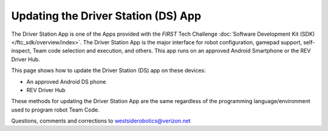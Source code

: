 Updating the Driver Station (DS) App
====================================

The Driver Station App is one of the Apps provided with the *FIRST* Tech
Challenge :doc:`Software Development Kit (SDK) </ftc_sdk/overview/index>`.  The Driver
Station App is the major interface for robot configuration, gamepad support, 
self-inspect, Team code selection and execution, and others. This app runs
on an approved Android Smartphone or the REV Driver Hub.

This page shows how to update the Driver Station (DS) app on these
devices:

-  An approved Android DS phone
-  REV Driver Hub

These methods for updating the Driver Station App are the same regardless
of the programming language/environment used to program robot Team Code.

.. dropdown:: Updating Driver Station (DS) app on Android smartphone

   There are 2 methods to update the DS app on a DS phone:

   1. REV Hardware Client (RHC)
   2. “Side loading” with APK

   .. dropdown:: Method 1 - REV Hardware Client (RHC) - Windows computers only

      Plug the DS phone directly into the computer with RHC installed and
      open. Use a USB data cable, not a charge-only cable. Make sure the
      “Hardware” tab is active, at top left. The DS app on the phone does
      **not** need to be open.

      Here the computer does not need to be connected to the internet, since
      :doc:`in Updating the REV Hardware Client 
      </ftc_sdk/updating/hardware_client/Updating-REV-Hardware-Client>`
      the required DS update file was previously downloaded.

      The RHC app will recognize the phone, as shown here:

      .. figure:: images/030-RHC-recognize-phone.png
         :alt: Recognizing the Phone
         :width: 80%
         :align: center

         Recognizing the Phone

      If the phone is not recognized, ensure that the phone has :doc:`developer
      options
      </programming_resources/tutorial_specific/android_studio/enabling_developer_options/Enabling-Developer-Options>`
      enabled. If necessary, click the "Scan for Devices" button in the
      lower-left of the REV Hardware Client app to force the RHC to rescan
      devices.

      Once recognized, click on that phone’s large icon/rectangle. The RHC app
      now displays the update status of the DS app, if any.

      .. figure:: images/040-RHC-update-DS-phone.png
         :alt: Update Status of Phone
         :width: 80%
         :align: center

         Update Status of Phone

      Simply click the blue Update rectangle (green arrow) – done!

      The update was fast, because you had already downloaded the DS app to
      the RHC. That was noted with ’(Already Downloaded)“, to the left of the
      blue Update rectangle.

      You could have selected an **older** version of the DS app, in the
      drop-down list just above the blue Update rectangle.

      After install, drag the DS app icon from the app menu to the phone’s
      home screen.

      You may now unplug the DS phone from the computer, and close the RHC
      app. The updated DS app is ready to use.

   .. dropdown:: Method 2 - Side-load APK

      Here you will work directly with the Android Package or **APK file** to
      install the DS app on the Android phone. Any computer can be used, PC or
      Mac, old or new. This method is sometimes called “side-loading”.

      1. Connect your computer to the internet, open a web browser, and
         navigate to the `SDK github
         repository <https://github.com/FIRST-Tech-Challenge/FtcRobotController>`__.

         .. figure:: images/050-FTC-repo.png
            :alt: SDK GitHub Repo
            :width: 80%
            :align: center

            SDK GitHub Repo

         At the right side under “Releases”, click the “Latest” icon (yellow
         oval, above).

         In the next page, scroll down slightly in the “Latest” section, to the
         short list of “Assets”. Click on the file
         “FtcDriverStation-release.apk”, to download it to your computer.

         .. figure:: images/060-github-assets-DS.png
            :alt: SDK GitHub Releases
            :width: 80%
            :align: center

            SDK GitHub Releases

         At this time, you could rename the file to reflect its current version
         number. For example, ``FtcDriverStation-release-8.0.apk`` or simply
         ``DS-8.0-release.apk``. This distinguishes the file from other versions
         that might be stored later on that DS phone.

      2. Transfer the APK file from the computer to the DS phone’s Downloads
         (or Download) folder. Use a USB data cable (not a charge-only cable).
         When complete, you may unplug the DS phone from the computer.

      3. Uninstall the existing (obsolete) DS app, by dragging its icon to a
         Trash/Uninstall icon. Or, touch and hold the DS icon for “App info”,
         then choose Uninstall.

      4. On the DS phone, navigate to the Downloads folder. This can be done
         in several ways:

         -  at the main app menu (swipe up), touch the Files icon or the
            Downloads icon (if present)

         -  use the basic file manager in Settings/Storage, then Explore or Files

         -  use a third-party app such as FX File Explorer (from the Google Play
            Store)

         Touch the APK filename that you transferred. Respond to the prompts, to
         install the updated DS app.

         After install, drag the DS app icon from the menu to the phone’s home
         screen.

      Done! The updated DS app is now ready to use.

.. dropdown:: Updating Driver Station (DS) app on REV Driver Hub

   Here are 3 methods to update the DS app on a REV Driver Hub: 

   #. REV Hardware Client (RHC) 
   #. "Side loading” with APK 
   #. Software Manager on REV Driver Hub

   The first two methods are essentially the same as above, for updating on a
   DS phone.

   .. dropdown:: Method 1 - REV Hardware Client (RHC) - Windows computers only

      Plug the REV Driver Hub directly into the Windows computer with RHC
      installed and open. Use a USB-C data cable. Make sure the “Hardware” tab
      is active, at top left. The DS app on the Driver Hub does **not** need
      to be open.

      Here the computer does not need to be connected to the internet, since
      :doc:`in Updating the REV Hardware Client 
      </ftc_sdk/updating/hardware_client/Updating-REV-Hardware-Client>`
      the required DS update file was previously downloaded.

      The RHC app will recognize the Driver Hub, as shown here:

      .. figure:: images/070-RHC-recognize-DH.png
         :alt: Recognizing the Driver Hub
         :width: 80%
         :align: center

         Recognizing the Driver Hub

      Once recognized, click on the Driver Hub’s large icon/rectangle. The RHC app now displays
      the update status of the DS app, if any.

      .. figure:: images/075-RHC-update-DH.png
         :alt: Updating the Driver Hub
         :width: 80%
         :align: center

         Updating the Driver Hub

      Simply click the blue Update rectangle (green arrow) – done!

      The update was fast, because you had already downloaded the DS app to
      the RHC. That was noted with ’(Already Downloaded)“, to the left of the
      blue Update rectangle.

      You could have selected an **older** version of the DS app, in the
      drop-down list just above the blue Update rectangle.

      After install, drag the DS app icon from the app menu to the Driver
      Hub’s home screen, if needed.

      You may now unplug the Driver Hub from the computer, and close the RHC
      app. The updated DS app is ready to use.

   .. dropdown:: Method 2 - Side-load APK

      Here you will work directly with the Android Package or **APK file** to
      install the DS app on the Driver Hub. Any computer can be used, PC or
      Mac, old or new. This method is sometimes called “side-loading”.

      1. Connect your computer to the internet, open a web browser, and
         navigate to the `SDK github
         repository <https://github.com/FIRST-Tech-Challenge/FtcRobotController>`__.

         .. figure:: images/050-FTC-repo.png
            :alt: SDK GitHub Repo
            :width: 80%
            :align: center

            SDK GitHub Repo

         At the right side under “Releases”, click the “Latest” icon (yellow
         oval, above).

         In the next page, scroll down slightly in the “Latest” section, to the
         short list of “Assets”. Click on the file
         “FtcDriverStation-release.apk”, to download it to your computer.

         .. figure:: images/060-github-assets-DS.png
            :alt: SDK GitHub Releases
            :width: 80%
            :align: center

            SDK GitHub Releases

         At this time, you could rename the file to reflect its current version
         number. For example, ``FtcDriverStation-release-8.0.apk`` or simply
         ``DS-8.0-release.apk``. This distinguishes the file from other versions
         that might be stored later on that Driver Hub.

      2. Transfer the APK file from the computer to the Driver Hub’s Downloads
         folder. Use a USB-C data cable. When complete, you may unplug the
         Driver Hub from the computer.

      3. Uninstall the existing (obsolete) DS app, by dragging its icon to the
         Trash/Uninstall icon. Or, touch and hold the DS icon for “App info”,
         then choose Uninstall.

      4. On the Driver Hub, navigate to the Downloads folder. This can be done
         in several ways:

         -  at the main app menu (swipe up), touch the Files icon, then three
            bars at top left

         -  use the basic file manager in Settings/Storage, then touch Files

         -  use a third-party app such as FX File Explorer (from the Google Play
            Store)

         Touch the APK filename that you transferred. Respond to the prompts, to
         install the updated DS app.

         After install, drag the DS app icon from the menu to the Driver Hub’s
         home screen, if needed.

      Done! The updated DS app is now ready to use.

   .. dropdown:: Method 3 - Software Manager

      The REV Driver Hub has a built-in app called the Software Manager, which
      can automatically update the DS app (and other related software). It
      requires only an internet connection.

      1. Close all apps, and open the Driver Hub’s Wi-Fi menu (in Settings, or
         swipe down twice from top of home screen). Temporarily connect the
         Driver Hub to the internet via Wi-Fi.

      2. Open the Software Manager app at the Driver Hub home screen (left
         image, below).

         .. figure:: images/910-DH-double.png
            :alt: REV Software Manager
            :width: 80%
            :align: center

            REV Software Manager

      3. The Software Manager will automatically check for any updates needed,
         and display the results (right image, above). Click the grey box to
         update the Driver Station (DS) app, if needed.

      4. When all is complete, “Forget” the Wi-Fi network used for internet
         access. 

      Done! Now the Driver Hub is updated and ready for use. 

Questions, comments and corrections to westsiderobotics@verizon.net

